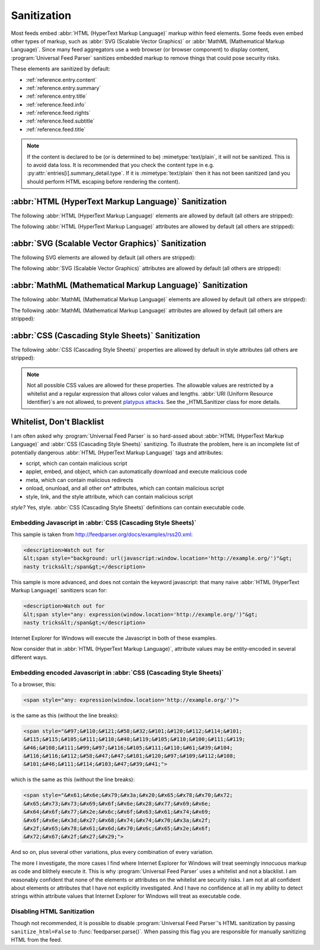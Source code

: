 .. _advanced.sanitization:

Sanitization
============

Most feeds embed :abbr:`HTML (HyperText Markup Language)` markup within feed
elements.  Some feeds even embed other types of markup, such as :abbr:`SVG
(Scalable Vector Graphics)` or :abbr:`MathML (Mathematical Markup Language)`.
Since many feed aggregators use a web browser (or browser component) to display
content, :program:`Universal Feed Parser` sanitizes embedded markup to remove
things that could pose security risks.

These elements are sanitized by default:

* :ref:`reference.entry.content`
* :ref:`reference.entry.summary`
* :ref:`reference.entry.title`
* :ref:`reference.feed.info`
* :ref:`reference.feed.rights`
* :ref:`reference.feed.subtitle`
* :ref:`reference.feed.title`


.. note::

    If the content is declared to be (or is determined to be)
    :mimetype:`text/plain`, it will not be sanitized. This is to avoid data loss.
    It is recommended that you check the content type in e.g.
    :py:attr:`entries[i].summary_detail.type`. If it is :mimetype:`text/plain` then
    it has not been sanitized (and you should perform HTML escaping before
    rendering the content).


.. _advanced.sanitization.html:

:abbr:`HTML (HyperText Markup Language)` Sanitization
-----------------------------------------------------

The following :abbr:`HTML (HyperText Markup Language)` elements are allowed by
default (all others are stripped):

.. hlist::
   :columns: 3

   * a
   * abbr
   * acronym
   * address
   * area
   * article
   * aside
   * audio
   * b
   * big
   * blockquote
   * br
   * button
   * canvas
   * caption
   * center
   * cite
   * code
   * col
   * colgroup
   * command
   * datagrid
   * datalist
   * dd
   * del
   * details
   * dfn
   * dialog
   * dir
   * div
   * dl
   * dt
   * em
   * event-source
   * fieldset
   * figure
   * font
   * footer
   * form
   * h1
   * h2
   * h3
   * h4
   * h5
   * h6
   * header
   * hr
   * i
   * img
   * input
   * ins
   * kbd
   * keygen
   * label
   * legend
   * li
   * m
   * map
   * menu
   * meter
   * multicol
   * nav
   * nextid
   * noscript
   * ol
   * optgroup
   * option
   * output
   * p
   * pre
   * progress
   * q
   * s
   * samp
   * section
   * select
   * small
   * sound
   * source
   * spacer
   * span
   * strike
   * strong
   * sub
   * sup
   * table
   * tbody
   * td
   * textarea
   * tfoot
   * th
   * thead
   * time
   * tr
   * tt
   * u
   * ul
   * var
   * video


The following :abbr:`HTML (HyperText Markup Language)` attributes are allowed
by default (all others are stripped):

.. hlist::
   :columns: 3

   * abbr
   * accept
   * accept-charset
   * accesskey
   * action
   * align
   * alt
   * autocomplete
   * autofocus
   * autoplay
   * axis
   * background
   * balance
   * bgcolor
   * bgproperties
   * border
   * bordercolor
   * bordercolordark
   * bordercolorlight
   * bottompadding
   * cellpadding
   * cellspacing
   * ch
   * challenge
   * char
   * charoff
   * charset
   * checked
   * choff
   * cite
   * class
   * clear
   * color
   * cols
   * colspan
   * compact
   * contenteditable
   * coords
   * data
   * datafld
   * datapagesize
   * datasrc
   * datetime
   * default
   * delay
   * dir
   * disabled
   * draggable
   * dynsrc
   * enctype
   * end
   * face
   * for
   * form
   * frame
   * galleryimg
   * gutter
   * headers
   * height
   * hidden
   * hidefocus
   * high
   * href
   * hreflang
   * hspace
   * icon
   * id
   * inputmode
   * ismap
   * keytype
   * label
   * lang
   * leftspacing
   * list
   * longdesc
   * loop
   * loopcount
   * loopend
   * loopstart
   * low
   * lowsrc
   * max
   * maxlength
   * media
   * method
   * min
   * multiple
   * name
   * nohref
   * noshade
   * nowrap
   * open
   * optimum
   * pattern
   * ping
   * point-size
   * poster
   * pqg
   * preload
   * prompt
   * radiogroup
   * readonly
   * rel
   * repeat-max
   * repeat-min
   * replace
   * required
   * rev
   * rightspacing
   * rows
   * rowspan
   * rules
   * scope
   * selected
   * shape
   * size
   * span
   * src
   * start
   * step
   * summary
   * suppress
   * tabindex
   * target
   * template
   * title
   * toppadding
   * type
   * unselectable
   * urn
   * usemap
   * valign
   * value
   * variable
   * volume
   * vrml
   * vspace
   * width
   * wrap
   * xml:lang


.. _advanced.sanitization.svg:

:abbr:`SVG (Scalable Vector Graphics)` Sanitization
---------------------------------------------------

The following SVG elements are allowed by default (all others are stripped):

.. hlist::
   :columns: 3

   * a
   * animate
   * animateColor
   * animateMotion
   * animateTransform
   * circle
   * defs
   * desc
   * ellipse
   * font-face
   * font-face-name
   * font-face-src
   * foreignObject
   * g
   * glyph
   * hkern
   * line
   * linearGradient
   * marker
   * metadata
   * missing-glyph
   * mpath
   * path
   * polygon
   * polyline
   * radialGradient
   * rect
   * set
   * stop
   * svg
   * switch
   * text
   * title
   * tspan
   * use


The following :abbr:`SVG (Scalable Vector Graphics)` attributes are allowed by
default (all others are stripped):

.. hlist::
   :columns: 3

   * accent-height
   * accumulate
   * additive
   * alphabetic
   * arabic-form
   * ascent
   * attributeName
   * attributeType
   * baseProfile
   * bbox
   * begin
   * by
   * calcMode
   * cap-height
   * class
   * color
   * color-rendering
   * content
   * cx
   * cy
   * d
   * descent
   * display
   * dur
   * dx
   * dy
   * end
   * fill
   * fill-opacity
   * fill-rule
   * font-family
   * font-size
   * font-stretch
   * font-style
   * font-variant
   * font-weight
   * from
   * fx
   * fy
   * g1
   * g2
   * glyph-name
   * gradientUnits
   * hanging
   * height
   * horiz-adv-x
   * horiz-origin-x
   * id
   * ideographic
   * k
   * keyPoints
   * keySplines
   * keyTimes
   * lang
   * marker-end
   * marker-mid
   * marker-start
   * markerHeight
   * markerUnits
   * markerWidth
   * mathematical
   * max
   * min
   * name
   * offset
   * opacity
   * orient
   * origin
   * overline-position
   * overline-thickness
   * panose-1
   * path
   * pathLength
   * points
   * preserveAspectRatio
   * r
   * refX
   * refY
   * repeatCount
   * repeatDur
   * requiredExtensions
   * requiredFeatures
   * restart
   * rotate
   * rx
   * ry
   * slope
   * stemh
   * stemv
   * stop-color
   * stop-opacity
   * strikethrough-position
   * strikethrough-thickness
   * stroke
   * stroke-dasharray
   * stroke-dashoffset
   * stroke-linecap
   * stroke-linejoin
   * stroke-miterlimit
   * stroke-opacity
   * stroke-width
   * systemLanguage
   * target
   * text-anchor
   * to
   * transform
   * type
   * u1
   * u2
   * underline-position
   * underline-thickness
   * unicode
   * unicode-range
   * units-per-em
   * values
   * version
   * viewBox
   * visibility
   * width
   * widths
   * x
   * x-height
   * x1
   * x2
   * xlink:actuate
   * xlink:arcrole
   * xlink:href
   * xlink:role
   * xlink:show
   * xlink:title
   * xlink:type
   * xml:base
   * xml:lang
   * xml:space
   * xmlns
   * xmlns:xlink
   * y
   * y1
   * y2
   * zoomAndPan


.. _advanced.sanitization.mathml:

:abbr:`MathML (Mathematical Markup Language)` Sanitization
----------------------------------------------------------

The following :abbr:`MathML (Mathematical Markup Language)` elements are
allowed by default (all others are stripped):

.. hlist::
   :columns: 3

   * annotation
   * annotation-xml
   * maction
   * maligngroup
   * malignmark
   * math
   * menclose
   * merror
   * mfenced
   * mfrac
   * mglyph
   * mi
   * mlabeledtr
   * mlongdiv
   * mmultiscripts
   * mn
   * mo
   * mover
   * mpadded
   * mphantom
   * mprescripts
   * mroot
   * mrow
   * ms
   * mscarries
   * mscarry
   * msgroup
   * msline
   * mspace
   * msqrt
   * msrow
   * mstack
   * mstyle
   * msub
   * msubsup
   * msup
   * mtable
   * mtd
   * mtext
   * mtr
   * munder
   * munderover
   * none
   * semantics


The following :abbr:`MathML (Mathematical Markup Language)` attributes are
allowed by default (all others are stripped):

.. hlist::
   :columns: 3

   * accent
   * accentunder
   * actiontype
   * align
   * alignmentscope
   * altimg
   * altimg-height
   * altimg-valign
   * altimg-width
   * alttext
   * bevelled
   * charalign
   * close
   * columnalign
   * columnlines
   * columnspacing
   * columnspan
   * columnwidth
   * crossout
   * decimalpoint
   * denomalign
   * depth
   * dir
   * display
   * displaystyle
   * edge
   * encoding
   * equalcolumns
   * equalrows
   * fence
   * fontstyle
   * fontweight
   * form
   * frame
   * framespacing
   * groupalign
   * height
   * href
   * id
   * indentalign
   * indentalignfirst
   * indentalignlast
   * indentshift
   * indentshiftfirst
   * indentshiftlast
   * indenttarget
   * infixlinebreakstyle
   * largeop
   * length
   * linebreak
   * linebreakmultchar
   * linebreakstyle
   * lineleading
   * linethickness
   * location
   * longdivstyle
   * lquote
   * lspace
   * mathbackground
   * mathcolor
   * mathsize
   * mathvariant
   * maxsize
   * minlabelspacing
   * minsize
   * movablelimits
   * notation
   * numalign
   * open
   * other
   * overflow
   * position
   * rowalign
   * rowlines
   * rowspacing
   * rowspan
   * rquote
   * rspace
   * scriptlevel
   * scriptminsize
   * scriptsizemultiplier
   * selection
   * separator
   * separators
   * shift
   * side
   * src
   * stackalign
   * stretchy
   * subscriptshift
   * superscriptshift
   * symmetric
   * voffset
   * width
   * xlink:href
   * xlink:show
   * xlink:type
   * xmlns
   * xmlns:xlink


.. _advanced.sanitization.css:

:abbr:`CSS (Cascading Style Sheets)` Sanitization
-------------------------------------------------

The following :abbr:`CSS (Cascading Style Sheets)` properties are allowed by
default in style attributes (all others are stripped):

.. hlist::
   :columns: 3

   * azimuth
   * background-color
   * border-bottom-color
   * border-collapse
   * border-color
   * border-left-color
   * border-right-color
   * border-top-color
   * clear
   * color
   * cursor
   * direction
   * display
   * elevation
   * float
   * font
   * font-family
   * font-size
   * font-style
   * font-variant
   * font-weight
   * height
   * letter-spacing
   * line-height
   * overflow
   * pause
   * pause-after
   * pause-before
   * pitch
   * pitch-range
   * richness
   * speak
   * speak-header
   * speak-numeral
   * speak-punctuation
   * speech-rate
   * stress
   * text-align
   * text-decoration
   * text-indent
   * unicode-bidi
   * vertical-align
   * voice-family
   * volume
   * white-space
   * width


.. note::

    Not all possible CSS values are allowed for these properties.  The
    allowable values are restricted by a whitelist and a regular expression that
    allows color values and lengths.  :abbr:`URI (Uniform Resource Identifier)`\s
    are not allowed, to prevent `platypus attacks <http://diveintomark.org/archives/2003/06/12/how_to_consume_rss_safely>`_.
    See the _HTMLSanitizer class for more details.


Whitelist, Don't Blacklist
--------------------------

I am often asked why :program:`Universal Feed Parser` is so hard-assed about
:abbr:`HTML (HyperText Markup Language)` and :abbr:`CSS (Cascading Style
Sheets)` sanitizing.  To illustrate the problem, here is an incomplete list of
potentially dangerous :abbr:`HTML (HyperText Markup Language)` tags and
attributes:

* script, which can contain malicious script
* applet, embed, and object, which can automatically download and execute malicious code
* meta, which can contain malicious redirects
* onload, onunload, and all other on* attributes, which can contain malicious script
* style, link, and the style attribute, which can contain malicious script

*style?* Yes, style. :abbr:`CSS (Cascading Style Sheets)` definitions can contain executable code.


Embedding Javascript in :abbr:`CSS (Cascading Style Sheets)`
~~~~~~~~~~~~~~~~~~~~~~~~~~~~~~~~~~~~~~~~~~~~~~~~~~~~~~~~~~~~

This sample is taken from `http://feedparser.org/docs/examples/rss20.xml <http://feedparser.org/docs/examples/rss20.xml>`_:

.. sourcecode:: html


    <description>Watch out for
    &lt;span style="background: url(javascript:window.location='http://example.org/')"&gt;
    nasty tricks&lt;/span&gt;</description>


This sample is more advanced, and does not contain the keyword javascript: that
many naive :abbr:`HTML (HyperText Markup Language)` sanitizers scan for:

.. sourcecode:: html

    <description>Watch out for
    &lt;span style="any: expression(window.location='http://example.org/')"&gt;
    nasty tricks&lt;/span&gt;</description>


Internet Explorer for Windows will execute the Javascript in both of these examples.

Now consider that in :abbr:`HTML (HyperText Markup Language)`, attribute values may be entity-encoded in several different ways.


Embedding encoded Javascript in :abbr:`CSS (Cascading Style Sheets)`
~~~~~~~~~~~~~~~~~~~~~~~~~~~~~~~~~~~~~~~~~~~~~~~~~~~~~~~~~~~~~~~~~~~~

To a browser, this:

.. sourcecode:: html

    <span style="any: expression(window.location='http://example.org/')">


is the same as this (without the line breaks):

.. sourcecode:: html

    <span style="&#97;&#110;&#121;&#58;&#32;&#101;&#120;&#112;&#114;&#101;
    &#115;&#115;&#105;&#111;&#110;&#40;&#119;&#105;&#110;&#100;&#111;&#119;
    &#46;&#108;&#111;&#99;&#97;&#116;&#105;&#111;&#110;&#61;&#39;&#104;
    &#116;&#116;&#112;&#58;&#47;&#47;&#101;&#120;&#97;&#109;&#112;&#108;
    &#101;&#46;&#111;&#114;&#103;&#47;&#39;&#41;">


which is the same as this (without the line breaks):

.. sourcecode:: html

    <span style="&#x61;&#x6e;&#x79;&#x3a;&#x20;&#x65;&#x78;&#x70;&#x72;
    &#x65;&#x73;&#x73;&#x69;&#x6f;&#x6e;&#x28;&#x77;&#x69;&#x6e;
    &#x64;&#x6f;&#x77;&#x2e;&#x6c;&#x6f;&#x63;&#x61;&#x74;&#x69;
    &#x6f;&#x6e;&#x3d;&#x27;&#x68;&#x74;&#x74;&#x70;&#x3a;&#x2f;
    &#x2f;&#x65;&#x78;&#x61;&#x6d;&#x70;&#x6c;&#x65;&#x2e;&#x6f;
    &#x72;&#x67;&#x2f;&#x27;&#x29;">


And so on, plus several other variations, plus every combination of every
variation.

The more I investigate, the more cases I find where Internet Explorer for
Windows will treat seemingly innocuous markup as code and blithely execute it.
This is why :program:`Universal Feed Parser` uses a whitelist and not a
blacklist. I am reasonably confident that none of the elements or attributes on
the whitelist are security risks. I am not at all confident about elements or
attributes that I have not explicitly investigated. And I have no confidence at
all in my ability to detect strings within attribute values that Internet
Explorer for Windows will treat as executable code.

Disabling HTML Sanitization
~~~~~~~~~~~~~~~~~~~~~~~~~~~

Though not recommended, it is possible to disable :program:`Universal Feed Parser`\'s
HTML sanitization by passing ``sanitize_html=False`` to :func:`feedparser.parse()`.
When passing this flag you are responsible for manually sanitizing HTML from the feed.

.. seealso::

    `How to consume RSS safely <http://diveintomark.org/archives/2003/06/12/how_to_consume_rss_safely>`_
        Explains the platypus attack.
